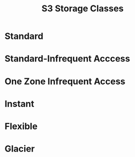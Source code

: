 :PROPERTIES:
:ID:       46c166b8-e127-442a-abcf-4fd739ca2f1e
:END:
#+title: S3 Storage Classes
* Standard
* Standard-Infrequent Acccess
* One Zone Infrequent Access
* Instant
* Flexible
* Glacier
